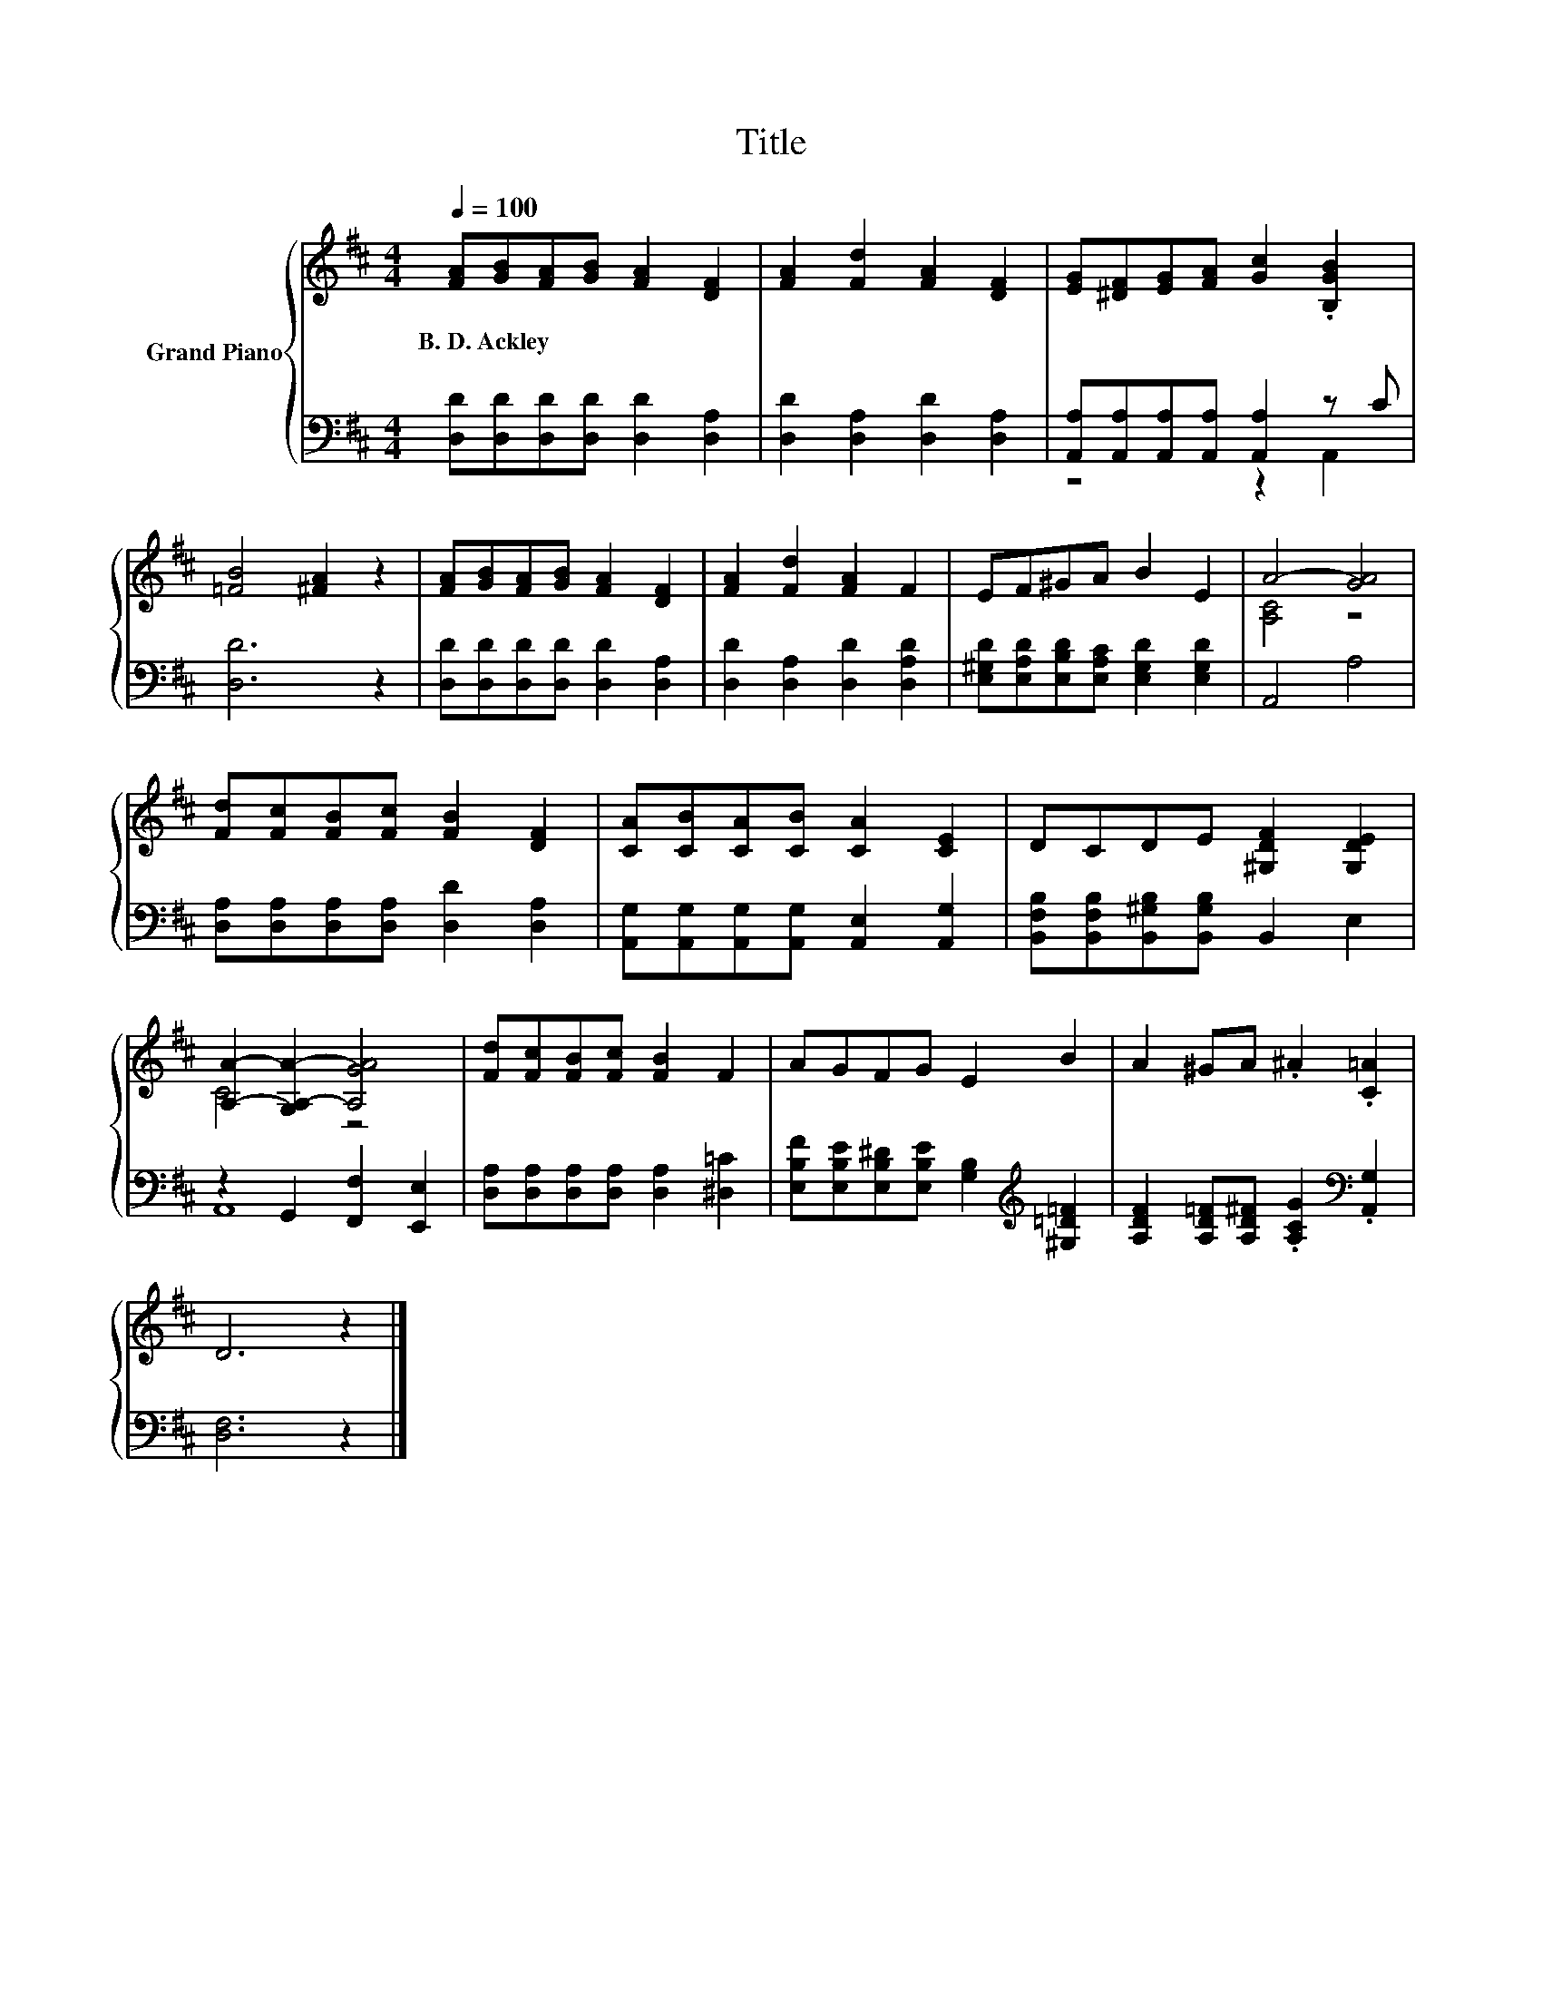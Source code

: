 X:1
T:Title
%%score { ( 1 4 ) | ( 2 3 ) }
L:1/8
Q:1/4=100
M:4/4
K:D
V:1 treble nm="Grand Piano"
V:4 treble 
V:2 bass 
V:3 bass 
V:1
 [FA][GB][FA][GB] [FA]2 [DF]2 | [FA]2 [Fd]2 [FA]2 [DF]2 | [EG][^DF][EG][FA] [Gc]2 .[B,GB]2 | %3
w: B.~D.~Ackley * * * * *|||
 [=FB]4 [^FA]2 z2 | [FA][GB][FA][GB] [FA]2 [DF]2 | [FA]2 [Fd]2 [FA]2 F2 | EF^GA B2 E2 | A4- [GA]4 | %8
w: |||||
 [Fd][Fc][FB][Fc] [FB]2 [DF]2 | [CA][CB][CA][CB] [CA]2 [CE]2 | DCDE [^G,DF]2 [G,DE]2 | %11
w: |||
 [A,A]2- [G,A,-A-]2 [A,GA]4 | [Fd][Fc][FB][Fc] [FB]2 F2 | AGFG E2 B2 | A2 ^GA .^A2 .[C=A]2 | %15
w: ||||
 D6 z2 |] %16
w: |
V:2
 [D,D][D,D][D,D][D,D] [D,D]2 [D,A,]2 | [D,D]2 [D,A,]2 [D,D]2 [D,A,]2 | %2
 [A,,A,][A,,A,][A,,A,][A,,A,] [A,,A,]2 z C | [D,D]6 z2 | [D,D][D,D][D,D][D,D] [D,D]2 [D,A,]2 | %5
 [D,D]2 [D,A,]2 [D,D]2 [D,A,D]2 | [E,^G,D][E,A,D][E,B,D][E,A,C] [E,G,D]2 [E,G,D]2 | A,,4 A,4 | %8
 [D,A,][D,A,][D,A,][D,A,] [D,D]2 [D,A,]2 | [A,,G,][A,,G,][A,,G,][A,,G,] [A,,E,]2 [A,,G,]2 | %10
 [B,,F,B,][B,,F,B,][B,,^G,B,][B,,G,B,] B,,2 E,2 | z2 G,,2 [F,,F,]2 [E,,E,]2 | %12
 [D,A,][D,A,][D,A,][D,A,] [D,A,]2 [^D,=C]2 | %13
 [E,B,F][E,B,E][E,B,^D][E,B,E] [G,B,]2[K:treble] [^G,=D=F]2 | %14
 [A,DF]2 [A,D=F][A,D^F] .[A,CG]2[K:bass] .[A,,G,]2 | [D,F,]6 z2 |] %16
V:3
 x8 | x8 | z4 z2 A,,2 | x8 | x8 | x8 | x8 | x8 | x8 | x8 | x8 | A,,8 | x8 | x6[K:treble] x2 | %14
 x6[K:bass] x2 | x8 |] %16
V:4
 x8 | x8 | x8 | x8 | x8 | x8 | x8 | [A,C]4 z4 | x8 | x8 | x8 | C4 z4 | x8 | x8 | x8 | x8 |] %16

